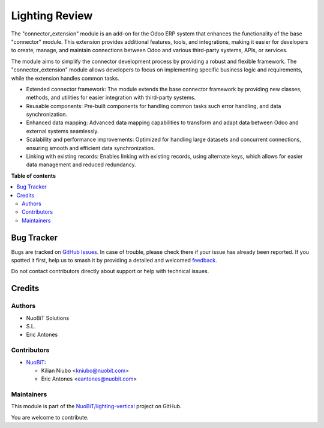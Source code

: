 ===============
Lighting Review
===============

.. 
   !!!!!!!!!!!!!!!!!!!!!!!!!!!!!!!!!!!!!!!!!!!!!!!!!!!!
   !! This file is generated by oca-gen-addon-readme !!
   !! changes will be overwritten.                   !!
   !!!!!!!!!!!!!!!!!!!!!!!!!!!!!!!!!!!!!!!!!!!!!!!!!!!!
   !! source digest: sha256:6d7bbeeed2814e204ae793e7f00ea1c4700f109434a37bae71585a07df7a24d0
   !!!!!!!!!!!!!!!!!!!!!!!!!!!!!!!!!!!!!!!!!!!!!!!!!!!!

.. |badge1| image:: https://img.shields.io/badge/maturity-Beta-yellow.png
    :target: https://odoo-community.org/page/development-status
    :alt: Beta
.. |badge2| image:: https://img.shields.io/badge/licence-AGPL--3-blue.png
    :target: http://www.gnu.org/licenses/agpl-3.0-standalone.html
    :alt: License: AGPL-3
.. |badge3| image:: https://img.shields.io/badge/github-NuoBiT%2Flighting--vertical-lightgray.png?logo=github
    :target: https://github.com/NuoBiT/lighting-vertical/tree/16.0/lighting_review
    :alt: NuoBiT/lighting-vertical

|badge1| |badge2| |badge3|

The "connector_extension" module is an add-on for the Odoo ERP system that enhances the functionality of the base "connector" module. This extension provides additional features, tools, and integrations, making it easier for developers to create, manage, and maintain connections between Odoo and various third-party systems, APIs, or services.

The module aims to simplify the connector development process by providing a robust and flexible framework. The "connector_extension" module allows developers to focus on implementing specific business logic and requirements, while the extension handles common tasks.


* Extended connector framework: The module extends the base connector framework by providing new classes, methods, and utilities for easier integration with third-party systems.
* Reusable components: Pre-built components for handling common tasks such error handling, and data synchronization.
* Enhanced data mapping: Advanced data mapping capabilities to transform and adapt data between Odoo and external systems seamlessly.
* Scalability and performance improvements: Optimized for handling large datasets and concurrent connections, ensuring smooth and efficient data synchronization.
* Linking with existing records: Enables linking with existing records, using alternate keys, which allows for easier data management and reduced redundancy.

**Table of contents**

.. contents::
   :local:

Bug Tracker
===========

Bugs are tracked on `GitHub Issues <https://github.com/NuoBiT/lighting-vertical/issues>`_.
In case of trouble, please check there if your issue has already been reported.
If you spotted it first, help us to smash it by providing a detailed and welcomed
`feedback <https://github.com/NuoBiT/lighting-vertical/issues/new?body=module:%20lighting_review%0Aversion:%2016.0%0A%0A**Steps%20to%20reproduce**%0A-%20...%0A%0A**Current%20behavior**%0A%0A**Expected%20behavior**>`_.

Do not contact contributors directly about support or help with technical issues.

Credits
=======

Authors
~~~~~~~

* NuoBiT Solutions
* S.L.
* Eric Antones

Contributors
~~~~~~~~~~~~

* `NuoBiT <https://www.nuobit.com>`__:

  * Kilian Niubo <kniubo@nuobit.com>
  * Eric Antones <eantones@nuobit.com>

Maintainers
~~~~~~~~~~~

This module is part of the `NuoBiT/lighting-vertical <https://github.com/NuoBiT/lighting-vertical/tree/16.0/lighting_review>`_ project on GitHub.

You are welcome to contribute.

